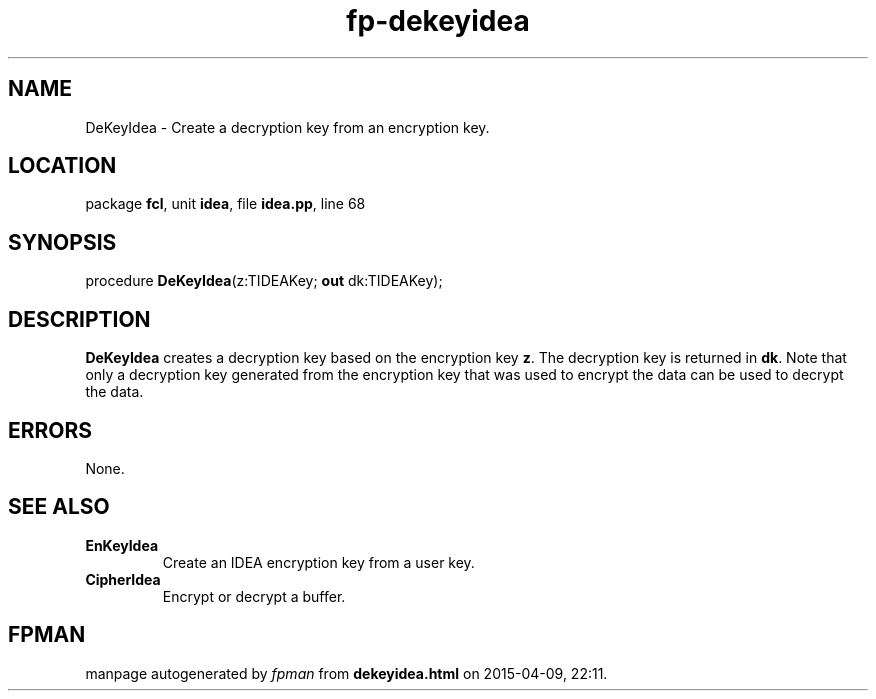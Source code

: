 .\" file autogenerated by fpman
.TH "fp-dekeyidea" 3 "2014-03-14" "fpman" "Free Pascal Programmer's Manual"
.SH NAME
DeKeyIdea - Create a decryption key from an encryption key.
.SH LOCATION
package \fBfcl\fR, unit \fBidea\fR, file \fBidea.pp\fR, line 68
.SH SYNOPSIS
procedure \fBDeKeyIdea\fR(z:TIDEAKey; \fBout\fR dk:TIDEAKey);
.SH DESCRIPTION
\fBDeKeyIdea\fR creates a decryption key based on the encryption key \fBz\fR. The decryption key is returned in \fBdk\fR. Note that only a decryption key generated from the encryption key that was used to encrypt the data can be used to decrypt the data.


.SH ERRORS
None.


.SH SEE ALSO
.TP
.B EnKeyIdea
Create an IDEA encryption key from a user key.
.TP
.B CipherIdea
Encrypt or decrypt a buffer.

.SH FPMAN
manpage autogenerated by \fIfpman\fR from \fBdekeyidea.html\fR on 2015-04-09, 22:11.


